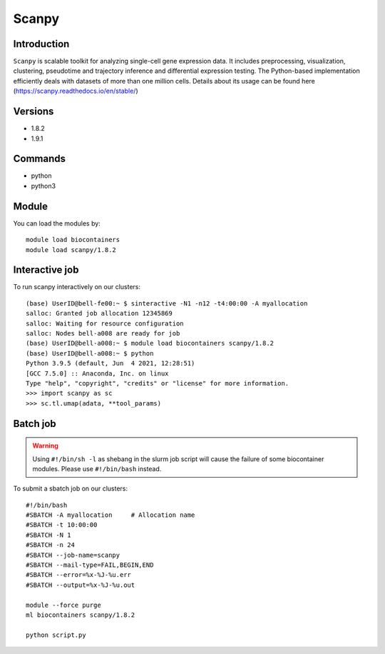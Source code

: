 .. _backbone-label:  

Scanpy
============================== 

Introduction
~~~~~~~
``Scanpy`` is scalable toolkit for analyzing single-cell gene expression data. It includes preprocessing, visualization, clustering, pseudotime and trajectory inference and differential expression testing. The Python-based implementation efficiently deals with datasets of more than one million cells. Details about its usage can be found here (https://scanpy.readthedocs.io/en/stable/)

Versions
~~~~~~~~
- 1.8.2
- 1.9.1

Commands
~~~~~~
- python
- python3

Module
~~~~~~~
You can load the modules by::
 
   module load biocontainers  
   module load scanpy/1.8.2

Interactive job
~~~~~~
To run scanpy interactively on our clusters::

   (base) UserID@bell-fe00:~ $ sinteractive -N1 -n12 -t4:00:00 -A myallocation
   salloc: Granted job allocation 12345869
   salloc: Waiting for resource configuration
   salloc: Nodes bell-a008 are ready for job
   (base) UserID@bell-a008:~ $ module load biocontainers scanpy/1.8.2
   (base) UserID@bell-a008:~ $ python
   Python 3.9.5 (default, Jun  4 2021, 12:28:51)  
   [GCC 7.5.0] :: Anaconda, Inc. on linux
   Type "help", "copyright", "credits" or "license" for more information.  
   >>> import scanpy as sc
   >>> sc.tl.umap(adata, **tool_params)
   
Batch job
~~~~~~
.. warning::
    Using ``#!/bin/sh -l`` as shebang in the slurm job script will cause the failure of some biocontainer modules. Please use ``#!/bin/bash`` instead.

To submit a sbatch job on our clusters::

    #!/bin/bash
    #SBATCH -A myallocation     # Allocation name 
    #SBATCH -t 10:00:00
    #SBATCH -N 1
    #SBATCH -n 24
    #SBATCH --job-name=scanpy
    #SBATCH --mail-type=FAIL,BEGIN,END
    #SBATCH --error=%x-%J-%u.err
    #SBATCH --output=%x-%J-%u.out

    module --force purge
    ml biocontainers scanpy/1.8.2 
   
    python script.py












.. _R202: https://gtdb.ecogenomic.org 
